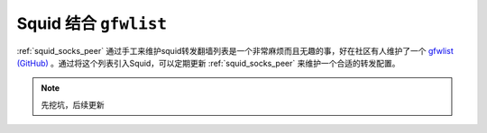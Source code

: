 .. _squid_gfwlist:

========================
Squid 结合 ``gfwlist``
========================

:ref:`squid_socks_peer` 通过手工来维护squid转发翻墙列表是一个非常麻烦而且无趣的事，好在社区有人维护了一个 `gfwlist (GitHub) <https://github.com/gfwlist/gfwlist>`_ 。通过将这个列表引入Squid，可以定期更新 :ref:`squid_socks_peer` 来维护一个合适的转发配置。

.. note::

   先挖坑，后续更新
